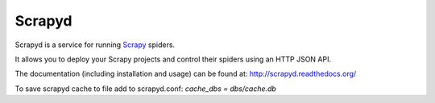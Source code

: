 =======
Scrapyd
=======


Scrapyd is a service for running `Scrapy`_ spiders.

It allows you to deploy your Scrapy projects and control their spiders using an
HTTP JSON API.

The documentation (including installation and usage) can be found at:
http://scrapyd.readthedocs.org/

.. _Scrapy: https://github.com/scrapy/scrapy


To save scrapyd cache to file add to scrapyd.conf: `cache_dbs = dbs/cache.db`



